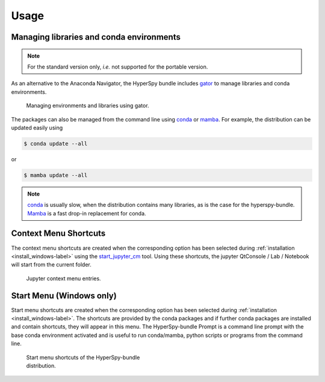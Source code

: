 .. _usage-label:

Usage
=====

Managing libraries and conda environments
-----------------------------------------

.. note::
   For the standard version only, `i.e.` not supported for the portable version.

As an alternative to the Anaconda Navigator, the HyperSpy bundle includes
`gator <https://github.com/mamba-org/gator#gator>`_ to manage libraries
and conda environments.

.. figure:: _static/gator.png
   :width: 100 %
   :alt: Managing environments and libraries using gator
   :figwidth: 100%

   Managing environments and libraries using gator.

The packages can also be managed from the command line using
`conda <https://docs.conda.io/projects/conda>`__ or
`mamba <https://mamba.readthedocs.io>`__.
For example, the distribution can be updated easily using

.. code::

   $ conda update --all

or

.. code::

   $ mamba update --all

.. note::
   `conda <https://docs.conda.io/projects/conda>`__ is usually slow,
   when the distribution contains many libraries, as
   is the case for the hyperspy-bundle. `Mamba <https://mamba.readthedocs.io>`__
   is a fast drop-in replacement for conda.

.. _context_menu_shortcuts-label:

Context Menu Shortcuts
----------------------

The context menu shortcuts are created when the corresponding option has been selected
during :ref:`installation <install_windows-label>` using the
`start_jupyter_cm <https://github.com/hyperspy/start_jupyter_cm>`_ tool. Using these
shortcuts, the jupyter QtConsole / Lab / Notebook will start from the current folder.

.. figure:: _static/jupyter_cm_windows.png
   :width: 100 %
   :alt: Launching the interactive HyperSpy-bundle prompt console
   :figwidth: 40%

   Jupyter context menu entries.

Start Menu (Windows only)
-------------------------

Start menu shortcuts are created when the corresponding option has been selected
during :ref:`installation <install_windows-label>`. The shortcuts are provided by
the conda packages and if further conda packages are installed and contain shortcuts,
they will appear in this menu.
The HyperSpy-bundle Prompt is a command line prompt with the base conda environment
activated and is useful to run conda/mamba, python scripts or programs from the
command line.

.. figure:: _static/windows_start_menu.png
   :width: 100 %
   :alt: Launching the interactive HyperSpy-bundle prompt console
   :figwidth: 45%

   Start menu shortcuts of the HyperSpy-bundle distribution.
